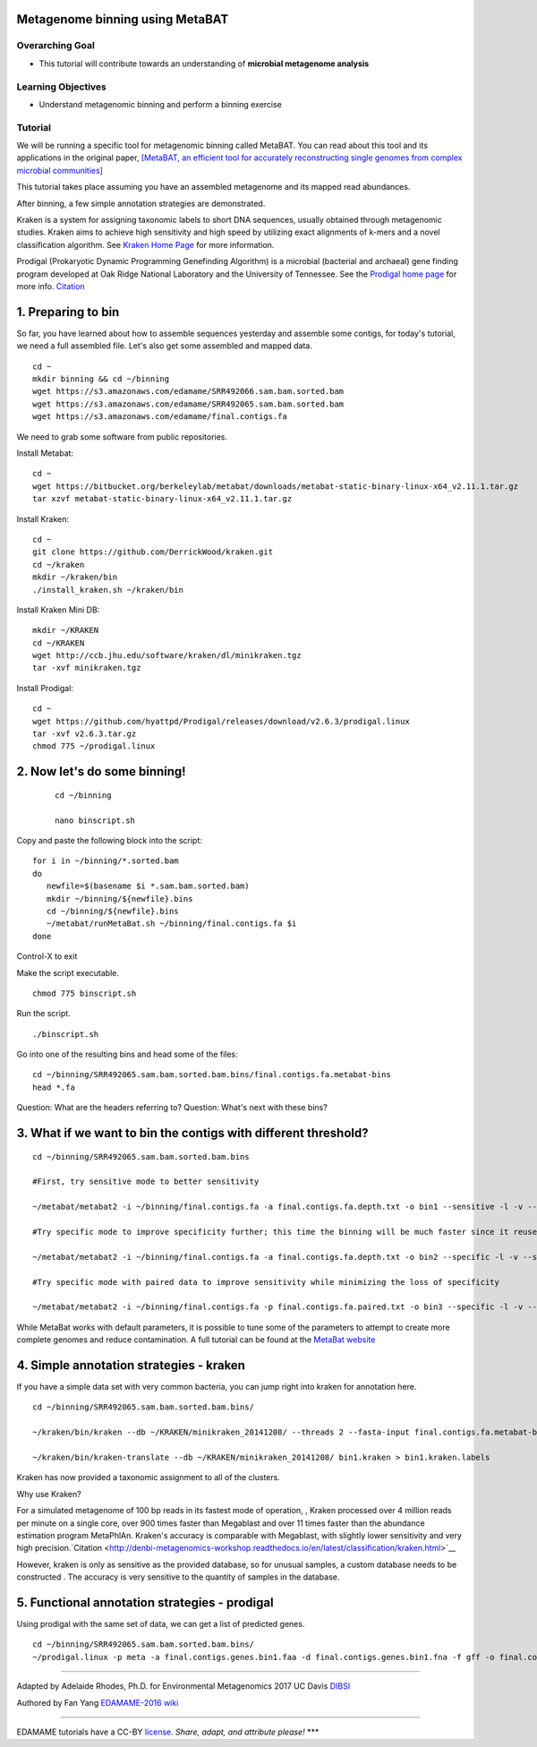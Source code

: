 Metagenome binning using MetaBAT
================================


Overarching Goal
----------------

-  This tutorial will contribute towards an understanding of **microbial
   metagenome analysis**

Learning Objectives
-------------------

-  Understand metagenomic binning and perform a binning exercise

Tutorial
--------

We will be running a specific tool for metagenomic binning called
MetaBAT. You can read about this tool and its applications in the
original paper, `[MetaBAT, an efficient tool for accurately
reconstructing single genomes from complex microbial communities]
<https://peerj.com/articles/1165/>`__

This tutorial takes place assuming you have an assembled metagenome and
its mapped read abundances.

After binning, a few simple annotation strategies are demonstrated.

Kraken is a system for assigning taxonomic labels to short DNA sequences, usually obtained through metagenomic studies. Kraken aims to achieve high sensitivity and high speed by utilizing exact alignments of k-mers and a novel classification algorithm.  See `Kraken Home Page <https://ccb.jhu.edu/software/kraken/>`__ for more information.

Prodigal (Prokaryotic Dynamic Programming Genefinding Algorithm) is a microbial (bacterial and archaeal) gene finding program developed at Oak Ridge National Laboratory and the University of Tennessee. See the `Prodigal home page <http://prodigal.ornl.gov>`__ for more info.
`Citation <http://denbi-metagenomics-workshop.readthedocs.io/en/latest/geneprediction/index.html>`__



1.  Preparing to bin
===============================================


So far, you have learned about how to assemble sequences yesterday and assemble some contigs, for today's tutorial, we need a full assembled file. Let's also get some assembled and mapped data.

::

	cd ~    
	mkdir binning && cd ~/binning    
	wget https://s3.amazonaws.com/edamame/SRR492066.sam.bam.sorted.bam    
	wget https://s3.amazonaws.com/edamame/SRR492065.sam.bam.sorted.bam    
	wget https://s3.amazonaws.com/edamame/final.contigs.fa
	
 
We need to grab some software from public repositories.
 
Install Metabat::
 
 	cd ~
 	wget https://bitbucket.org/berkeleylab/metabat/downloads/metabat-static-binary-linux-x64_v2.11.1.tar.gz
	tar xzvf metabat-static-binary-linux-x64_v2.11.1.tar.gz
	
Install Kraken::

	cd ~
	git clone https://github.com/DerrickWood/kraken.git
	cd ~/kraken
	mkdir ~/kraken/bin
	./install_kraken.sh ~/kraken/bin

Install Kraken Mini DB::

	mkdir ~/KRAKEN
	cd ~/KRAKEN
	wget http://ccb.jhu.edu/software/kraken/dl/minikraken.tgz
	tar -xvf minikraken.tgz

Install Prodigal::

	cd ~
	wget https://github.com/hyattpd/Prodigal/releases/download/v2.6.3/prodigal.linux
	tar -xvf v2.6.3.tar.gz
	chmod 775 ~/prodigal.linux
	


2. Now let's do some binning!
===============================================

   ::

       cd ~/binning

       nano binscript.sh

Copy and paste the following block into the script::

	for i in ~/binning/*.sorted.bam
        do
           newfile=$(basename $i *.sam.bam.sorted.bam)
           mkdir ~/binning/${newfile}.bins
           cd ~/binning/${newfile}.bins
           ~/metabat/runMetaBat.sh ~/binning/final.contigs.fa $i
        done

Control-X to exit

Make the script executable.

::

	chmod 775 binscript.sh 

Run the script.

::

	./binscript.sh

Go into one of the resulting bins and head some of the files::

	cd ~/binning/SRR492065.sam.bam.sorted.bam.bins/final.contigs.fa.metabat-bins
	head *.fa

Question:  What are the headers referring to?
Question:  What's next with these bins?


3. What if we want to bin the contigs with different threshold?
================================================================

::

       cd ~/binning/SRR492065.sam.bam.sorted.bam.bins
       
       #First, try sensitive mode to better sensitivity
       
       ~/metabat/metabat2 -i ~/binning/final.contigs.fa -a final.contigs.fa.depth.txt -o bin1 --sensitive -l -v --saveTNF saved.tnf --saveDistance saved.gprob

       #Try specific mode to improve specificity further; this time the binning will be much faster since it reuses saved calculations
       
       ~/metabat/metabat2 -i ~/binning/final.contigs.fa -a final.contigs.fa.depth.txt -o bin2 --specific -l -v --saveTNF saved.tnf --saveDistance saved.gprob

       #Try specific mode with paired data to improve sensitivity while minimizing the loss of specificity
       
       ~/metabat/metabat2 -i ~/binning/final.contigs.fa -p final.contigs.fa.paired.txt -o bin3 --specific -l -v --saveTNF saved.tnf --saveDistance saved.gprob


While MetaBat works with default parameters, it is possible to tune some of the parameters to attempt to create more complete genomes and reduce contamination.  A full tutorial can be found at the `MetaBat website <https://bitbucket.org/berkeleylab/metabat/wiki/Best%20Binning%20Practices>`__



4.  Simple annotation strategies - kraken
===============================================

If you have a simple data set with very common bacteria, you can jump right into kraken for annotation here.

::

	cd ~/binning/SRR492065.sam.bam.sorted.bam.bins/

	~/kraken/bin/kraken --db ~/KRAKEN/minikraken_20141208/ --threads 2 --fasta-input final.contigs.fa.metabat-bins/bin.1.fa --output bin1.kraken	
	
	~/kraken/bin/kraken-translate --db ~/KRAKEN/minikraken_20141208/ bin1.kraken > bin1.kraken.labels

Kraken has now provided a taxonomic assignment to all of the clusters.

Why use Kraken?

For a simulated metagenome of 100 bp reads in its fastest mode of operation, , Kraken processed over 4 million reads per minute on a single core, over 900 times faster than Megablast and over 11 times faster than the abundance estimation program MetaPhlAn. Kraken's accuracy is comparable with Megablast, with slightly lower sensitivity and very high precision.`Citation <http://denbi-metagenomics-workshop.readthedocs.io/en/latest/classification/kraken.html>`__

However, kraken is only as sensitive as the provided database, so for unusual samples, a custom database needs to be constructed . The accuracy is very sensitive to the quantity of samples in the database.



5. Functional annotation strategies - prodigal
===============================================

Using prodigal with the same set of data, we can get a list of predicted genes.

::

	cd ~/binning/SRR492065.sam.bam.sorted.bam.bins/
	~/prodigal.linux -p meta -a final.contigs.genes.bin1.faa -d final.contigs.genes.bin1.fna -f gff -o final.contigs.genes.bin1.gff -i final.contigs.fa.metabat-bins/bin.1.fa


--------------

Adapted by Adelaide Rhodes, Ph.D. for Environmental Metagenomics 2017 UC Davis `DIBSI <http://ivory.idyll.org/dibsi/>`__

Authored by Fan Yang  `EDAMAME-2016
wiki <https://github.com/edamame-course/2016-tutorials/wiki>`__

--------------

EDAMAME tutorials have a CC-BY
`license <https://github.com/edamame-course/2015-tutorials/blob/master/LICENSE.md>`__.
*Share, adapt, and attribute please!* \*\*\*
